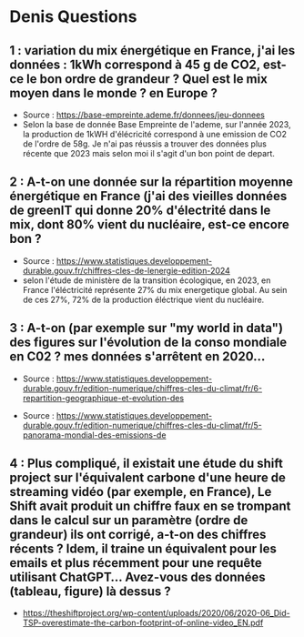* Denis Questions
** 1 :  variation du mix énergétique en France, j'ai les données : 1kWh correspond à 45 g de CO2, est-ce le bon ordre de grandeur ? Quel est le mix moyen dans le monde ? en Europe ?
#+begin_center
[[file:images_questions/question_1.png]]
#+end_center
+ Source : https://base-empreinte.ademe.fr/donnees/jeu-donnees
+ Selon la base de donnée Base Empreinte de l'ademe, sur l'année 2023, la production de 1kWH d'élécricité correspond à une emission de CO2 de l'ordre de 58g. Je n'ai pas réussis a trouver des données plus récente que 2023 mais selon moi il s'agit d'un bon point de depart.
** 2 : A-t-on une donnée sur la répartition moyenne énergétique en France (j'ai des vieilles données de greenIT qui donne 20% d'électrité dans le mix, dont 80% vient du nucléaire, est-ce encore bon ?
#+begin_center
[[file:images_questions/question_2.png]]
#+end_center
+ Source : https://www.statistiques.developpement-durable.gouv.fr/chiffres-cles-de-lenergie-edition-2024
+ selon l'étude de ministère de la transition écologique, en 2023, en France l'éléctricité représente 27% du mix energetique global. Au sein de ces 27%, 72% de la production éléctrique vient du nucléaire.
#+begin_center
[[file:images_questions/impact_nrj.png]]
#+end_center
** 3 : A-t-on (par exemple sur "my world in data") des figures sur l'évolution de la conso mondiale en C02 ? mes données s'arrêtent en 2020...
#+begin_center
[[file:images_questions/question_3_1.png]]
#+end_center
+ Source : https://www.statistiques.developpement-durable.gouv.fr/edition-numerique/chiffres-cles-du-climat/fr/6-repartition-geographique-et-evolution-des
#+begin_center
[[file:images_questions/question_3.png]]
#+end_center
+ Source : https://www.statistiques.developpement-durable.gouv.fr/edition-numerique/chiffres-cles-du-climat/fr/5-panorama-mondial-des-emissions-de
** 4 : Plus compliqué, il existait une étude du shift project sur l'équivalent carbone d'une heure de streaming vidéo (par exemple, en France), Le Shift avait produit un chiffre faux en se trompant dans le calcul sur un paramètre (ordre de grandeur) ils ont corrigé, a-t-on des chiffres récents ? Idem, il traine un équivalent pour les emails et plus récemment pour une requête utilisant ChatGPT... Avez-vous des données (tableau, figure) là dessus ?
+ https://theshiftproject.org/wp-content/uploads/2020/06/2020-06_Did-TSP-overestimate-the-carbon-footprint-of-online-video_EN.pdf
